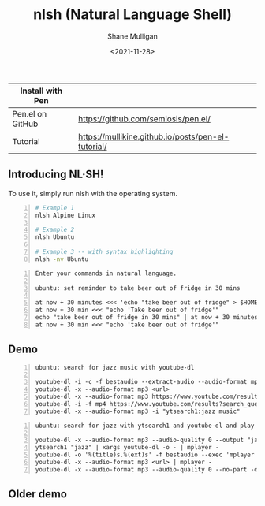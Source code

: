 #+HUGO_BASE_DIR: /home/shane/dump/home/shane/notes/ws/blog/blog
#+HUGO_SECTION: ./posts

#+TITLE: nlsh (Natural Language Shell)
#+DATE: <2021-11-28>
#+AUTHOR: Shane Mulligan
#+KEYWORDS: pen

| Install with Pen |                                                    |
|------------------+----------------------------------------------------|
| Pen.el on GitHub | https://github.com/semiosis/pen.el/                |
| Tutorial         | https://mullikine.github.io/posts/pen-el-tutorial/ |

** Introducing NL·SH!
To use it, simply run nlsh with the operating system.
#+BEGIN_SRC sh -n :sps bash :async :results none
  # Example 1
  nlsh Alpine Linux

  # Example 2
  nlsh Ubuntu

  # Example 3 -- with syntax highlighting
  nlsh -nv Ubuntu
#+END_SRC

#+BEGIN_SRC text -n :async :results verbatim code
  Enter your commands in natural language.
  
  ubuntu: set reminder to take beer out of fridge in 30 mins

  at now + 30 minutes <<< 'echo "take beer out of fridge" > $HOME/beerreminder.txt'
  at now + 30 min <<< "echo 'Take beer out of fridge'"
  echo "take beer out of fridge in 30 mins" | at now + 30 minutes
  at now + 30 min <<< "echo 'take beer out of fridge'"
#+END_SRC

** Demo
#+BEGIN_EXPORT html
<!-- Play on asciinema.com -->
<!-- <a title="asciinema recording" href="https://asciinema.org/a/jZRK7OfVJKV9kcJJsDct77s04" target="_blank"><img alt="asciinema recording" src="https://asciinema.org/a/jZRK7OfVJKV9kcJJsDct77s04.svg" /></a> -->
<!-- Play on the blog -->
<script src="https://asciinema.org/a/jZRK7OfVJKV9kcJJsDct77s04.js" id="asciicast-jZRK7OfVJKV9kcJJsDct77s04" async></script>
#+END_EXPORT

#+BEGIN_SRC text -n :async :results verbatim code
  ubuntu: search for jazz music with youtube-dl

  youtube-dl -i -c -f bestaudio --extract-audio --audio-format mp3 --audio-quality 0 --add-metadata https://www.youtube.com/results?search_query=jazz
  youtube-dl -x --audio-format mp3 <url>
  youtube-dl -x --audio-format mp3 https://www.youtube.com/results?search_query=jazz
  youtube-dl -i -f mp4 https://www.youtube.com/results?search_query=jazz+music
  youtube-dl -x --audio-format mp3 -i "ytsearch1:jazz music"
#+END_SRC

#+BEGIN_SRC text -n :async :results verbatim code
  ubuntu: search for jazz with ytsearch1 and youtube-dl and play it using mplayer

  youtube-dl -x --audio-format mp3 --audio-quality 0 --output "jazz.%(ext)s" https://www.youtube.com/watch?v=0-XRtW1jzKk && mplayer jazz.mp3
  ytsearch1 "jazz" | xargs youtube-dl -o - | mplayer -
  youtube-dl -o '%(title)s.%(ext)s' -f bestaudio --exec 'mplayer {}' https://www.youtube.com/results?search_query=jazz
  youtube-dl -x --audio-format mp3 <url> | mplayer -
  youtube-dl -x --audio-format mp3 --audio-quality 0 --no-part -o '%(title)s.%(ext)s' 'ytsearch1:jazz' && mplayer *.mp3
#+END_SRC

** Older demo
#+BEGIN_EXPORT html
<!-- Play on asciinema.com -->
<!-- <a title="asciinema recording" href="https://asciinema.org/a/3KNLztZSSlnDDdrfppmTOBLQV" target="_blank"><img alt="asciinema recording" src="https://asciinema.org/a/3KNLztZSSlnDDdrfppmTOBLQV.svg" /></a> -->
<!-- Play on the blog -->
<script src="https://asciinema.org/a/3KNLztZSSlnDDdrfppmTOBLQV.js" id="asciicast-3KNLztZSSlnDDdrfppmTOBLQV" async></script>
#+END_EXPORT

[[./nlsh-demo.png]]

#+BEGIN_EXPORT html
<!-- Play on asciinema.com -->
<!-- <a title="asciinema recording" href="https://asciinema.org/a/TlSZoI9sBFmVVt0PlFm4o6gYQ" target="_blank"><img alt="asciinema recording" src="https://asciinema.org/a/TlSZoI9sBFmVVt0PlFm4o6gYQ.svg" /></a> -->
<!-- Play on the blog -->
<script src="https://asciinema.org/a/TlSZoI9sBFmVVt0PlFm4o6gYQ.js" id="asciicast-TlSZoI9sBFmVVt0PlFm4o6gYQ" async></script>
#+END_EXPORT
